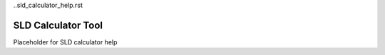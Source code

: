 ..sld_calculator_help.rst

SLD Calculator Tool
===================

Placeholder for SLD calculator help